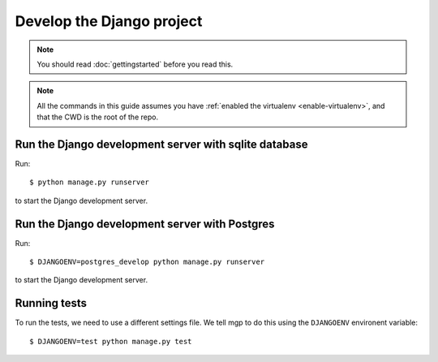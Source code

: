 ##########################
Develop the Django project
##########################

.. note:: You should read :doc:`gettingstarted` before you read this.


.. note::

    All the commands in this guide assumes you have :ref:`enabled the virtualenv
    <enable-virtualenv>`, and that the CWD is the root of the repo.



******************************************************
Run the Django development server with sqlite database
******************************************************
Run::

    $ python manage.py runserver

to start the Django development server.


***********************************************
Run the Django development server with Postgres
***********************************************
Run::

    $ DJANGOENV=postgres_develop python manage.py runserver

to start the Django development server.


*************
Running tests
*************
To run the tests, we need to use a different settings file. We tell mgp to
do this using the ``DJANGOENV`` environent variable::

    $ DJANGOENV=test python manage.py test
